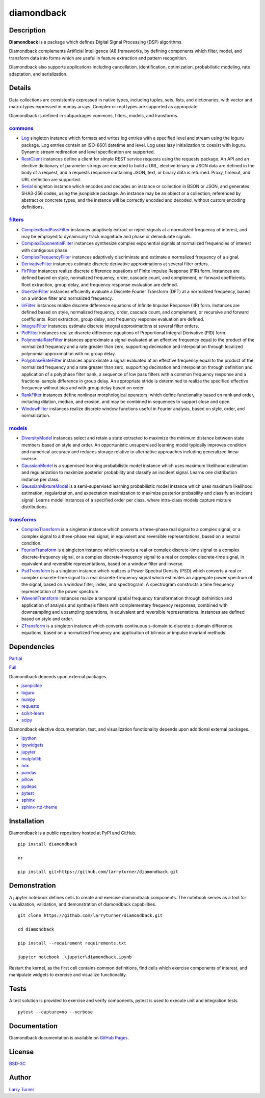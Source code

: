 diamondback
===========

.. image:: https://img.shields.io/pypi/pyversions/diamondback.svg?color=steelblue
    :target: https://github.com/larryturner/diamondback
.. image:: https://img.shields.io/pypi/v/diamondback.svg?label=pypi%20version&color=midnightblue
    :target: https://pypi.org/project/diamondback
.. image:: https://img.shields.io/badge/admin-nox-orangered
    :target: https://pypi.org/project/nox/
.. image:: https://img.shields.io/badge/doc-sphinx-royalblue
    :target: https://pypi.org/project/sphinx/
.. image:: https://img.shields.io/badge/test-pytest-forestgreen
    :target: https://pypi.org/project/pytest/
.. image:: https://img.shields.io/github/license/larryturner/diamondback?color=darkslategray
    :target: https://github.com/larryturner/diamondback/blob/master/license

Description
~~~~~~~~~~~

**Diamondback** is a package which defines Digital Signal Processing (DSP)
algorithms.

Diamondback complements Artificial Intelligence (AI) frameworks, by defining
components which filter, model, and transform data into forms which are
useful in feature extraction and pattern recognition.

Diamondback also supports applications including cancellation, identification,
optimization, probabilistic modeling, rate adaptation, and serialization.

Details
~~~~~~~

Data collections are consistently expressed in native types,
including tuples, sets, lists, and dictionaries, with vector and matrix
types expressed in numpy arrays.  Complex or real types are supported as
appropriate.

Diamondback is defined in subpackages commons, filters, models, and
transforms.

`commons <https://larryturner.github.io/diamondback/diamondback.commons>`_
^^^^^^^^^^^^^^^^^^^^^^^^^^^^^^^^^^^^^^^^^^^^^^^^^^^^^^^^^^^^^^^^^^^^^^^^^^

-   `Log <https://larryturner.github.io/diamondback/diamondback.commons#diamondback-commons-log-module>`_
    singleton instance which formats and writes log entries with a specified
    level and stream using the loguru package. Log entries contain an ISO-8601
    datetime and level.  Log uses lazy initialization to coexist with loguru.
    Dynamic stream redirection and level specification are supported.

-   `RestClient <https://larryturner.github.io/diamondback/diamondback.commons#diamondback-commons-restclient-module>`_
    instances define a client for simple REST service requests using the
    requests package.  An API and an elective dictionary of parameter strings
    are encoded to build a URL, elective binary or JSON data are defined in the
    body of a request, and a requests response containing JSON, text, or binary
    data is returned.  Proxy, timeout, and URL definition are supported.

-   `Serial <https://larryturner.github.io/diamondback/diamondback.commons#diamondback-commons-serial-module>`_
    singleton instance which encodes and decodes an instance or collection in
    BSON or JSON, and generates SHA3-256 codes, using the jsonpickle package.
    An instance may be an object or a collection, referenced by abstract or
    concrete types, and the instance will be correctly encoded and decoded,
    without custom encoding definitions.

`filters <https://larryturner.github.io/diamondback/diamondback.filters>`_
^^^^^^^^^^^^^^^^^^^^^^^^^^^^^^^^^^^^^^^^^^^^^^^^^^^^^^^^^^^^^^^^^^^^^^^^^^

-   `ComplexBandPassFilter <https://larryturner.github.io/diamondback/diamondback.filters#diamondback-filters-complexbandpassfilter-module>`_
    instances adaptively extract or reject signals at a normalized
    frequency of interest, and may be employed to dynamically track
    magnitude and phase or demodulate signals.

-   `ComplexExponentialFilter <https://larryturner.github.io/diamondback/diamondback.filters#diamondback-filters-complexexponentialfilter-module>`_
    instances synthesize complex exponential signals at normalized
    frequencies of interest with contiguous phase.

-   `ComplexFrequencyFilter <https://larryturner.github.io/diamondback/diamondback.filters#diamondback-filters-complexfrequencyfilter-module>`_
    instances adaptively discriminate and estimate a normalized frequency
    of a signal.

-   `DerivativeFilter <https://larryturner.github.io/diamondback/diamondback.filters#diamondback-filters-derivativefilter-module>`_
    instances estimate discrete derivative approximations at several
    filter orders.

-   `FirFilter <https://larryturner.github.io/diamondback/diamondback.filters#diamondback-filters-firfilter-module>`_
    instances realize discrete difference equations of Finite Impulse
    Response (FIR) form. Instances are defined based on style,
    normalized frequency, order, cascade count, and complement, or
    forward coefficients. Root extraction, group delay, and frequency
    response evaluation are defined.

-   `GoertzelFilter <https://larryturner.github.io/diamondback/diamondback.filters#diamondback-filters-goertzelfilter-module>`_
    instances efficiently evaluate a Discrete Fourier Transform (DFT)
    at a normalized frequency, based on a window filter and normalized
    frequency.

-   `IirFilter <https://larryturner.github.io/diamondback/diamondback.filters#diamondback-filters-iirfilter-module>`_
    instances realize discrete difference equations of Infinite Impulse
    Response (IIR) form. Instances are defined based on style,
    normalized frequency, order, cascade count, and complement, or recursive
    and forward coefficients. Root extraction, group delay, and frequency
    response evaluation are defined.

-   `IntegralFilter <https://larryturner.github.io/diamondback/diamondback.filters#diamondback-filters-integralfilter-module>`_
    instances estimate discrete integral approximations at several filter
    orders.

-   `PidFilter <https://larryturner.github.io/diamondback/diamondback.filters#diamondback-filters-pidfilter-module>`_
    instances realize discrete difference equations of Proportional
    Integral Derivative (PID) form.

-   `PolynomialRateFilter <https://larryturner.github.io/diamondback/diamondback.filters#diamondback-filters-polynomialratefilter-module>`_
    instances approximate a signal evaluated at an effective frequency
    equal to the product of the normalized frequency and a rate greater
    than zero, supporting decimation and interpolation through localized
    polynomial approximation with no group delay.

-   `PolyphaseRateFilter <https://larryturner.github.io/diamondback/diamondback.filters#diamondback-filters-polyphaseratefilter-module>`_
    instances approximate a signal evaluated at an effective frequency
    equal to the product of the normalized frequency and a rate greater
    than zero, supporting decimation and interpolation through
    definition and application of a polyphase filter bank, a sequence
    of low pass filters with a common frequency response and a fractional
    sample difference in group delay. An appropriate stride is determined
    to realize the specified effective frequency without bias and with
    group delay based on order.

-   `RankFilter <https://larryturner.github.io/diamondback/diamondback.filters#diamondback-filters-rankfilter-module>`_
    instances define nonlinear morphological operators, which define
    functionality based on rank and order, including dilation, median,
    and erosion, and may be combined in sequences to support close and
    open.

-   `WindowFilter <https://larryturner.github.io/diamondback/diamondback.filters#diamondback-filters-windowfilter-module>`_
    instances realize discrete window functions useful in Fourier
    analysis, based on style, order, and normalization.

`models <https://larryturner.github.io/diamondback/diamondback.models>`_
^^^^^^^^^^^^^^^^^^^^^^^^^^^^^^^^^^^^^^^^^^^^^^^^^^^^^^^^^^^^^^^^^^^^^^^^

-   `DiversityModel <https://larryturner.github.io/diamondback/diamondback.models#diamondback-models-diversitymodel-module>`_
    instances select and retain a state extracted to maximize the minimum
    distance between state members based on style and order. An
    opportunistic unsupervised learning model typically improves condition
    and numerical accuracy and reduces storage relative to alternative
    approaches including generalized linear inverse.

-   `GaussianModel <https://larryturner.github.io/diamondback/diamondback.models#diamondback-models-gaussianmodel-module>`_
    is a supervised learning probabilistic model instance which uses
    maximum likelihood estimation and regularization to maximize posterior
    probability and classify an incident signal.  Learns one distribution
    instance per class.

-   `GaussianMixtureModel <https://larryturner.github.io/diamondback/diamondback.models#diamondback-models-gaussianmixturemodel-module>`_
    is a semi-supervised learning probabilistic model instance which uses
    maximum likelihood estimation, regularization, and expectation
    maximization to maximize posterior probability and classify an incident
    signal.  Learns model instances of a specified order per class, where
    intra-class models capture mixture distributions.

`transforms <https://larryturner.github.io/diamondback/diamondback.transforms>`_
^^^^^^^^^^^^^^^^^^^^^^^^^^^^^^^^^^^^^^^^^^^^^^^^^^^^^^^^^^^^^^^^^^^^^^^^^^^^^^^^

-   `ComplexTransform <https://larryturner.github.io/diamondback/diamondback.transforms#diamondback-transforms-complextransform-module>`_
    is a singleton instance which converts a three-phase real signal to a
    complex signal, or a complex signal to a three-phase real signal, in
    equivalent and reversible representations, based on a neutral
    condition.

-   `FourierTransform <https://larryturner.github.io/diamondback/diamondback.transforms#diamondback-transforms-fouriertransform-module>`_
    is a singleton instance which converts a real or complex
    discrete-time signal to a complex discrete-frequency signal, or a
    complex discrete-frequency signal to a real or complex discrete-time
    signal, in equivalent and reversible representations, based on a
    window filter and inverse.

-   `PsdTransform <https://larryturner.github.io/diamondback/diamondback.transforms#diamondback-transforms-psdtransform-module>`_
    is a singleton instance which realizes a Power Spectral Density (PSD)
    which converts a real or complex discrete-time signal to a real
    discrete-frequency signal which estimates an aggregate power spectrum
    of the signal, based on a window filter, index, and spectrogram.
    A spectrogram constructs a time frequency representation of the power
    spectrum.

-   `WaveletTransform <https://larryturner.github.io/diamondback/diamondback.transforms#diamondback-transforms-wavelettransform-module>`_
    instances realize a temporal spatial frequency transformation through
    defninition and application of analysis and synthesis filters with
    complementary frequency responses, combined with downsampling and
    upsampling operations, in equivalent and reversible representations.
    Instances are defined based on style and order.

-   `ZTransform <https://larryturner.github.io/diamondback/diamondback.transforms#diamondback-transforms-ztransform-module>`_
    is a singleton instance which converts continuous s-domain to
    discrete z-domain difference equations, based on a normalized
    frequency and application of bilinear or impulse invariant methods.

Dependencies
~~~~~~~~~~~~

`Partial <https://github.com/larryturner/diamondback/blob/master/docs/pydeps-partial.svg>`_

`Full <https://github.com/larryturner/diamondback/blob/master/docs/pydeps-full.svg>`_

Diamondback depends upon external packages.

-   `jsonpickle <https://pypi.org/project/jsonpickle/>`_

-   `loguru <https://pypi.org/project/loguru/>`_

-   `numpy <https://pypi.org/project/numpy/>`_

-   `requests <https://pypi.org/project/requests/>`_

-   `scikit-learn <https://pypi.org/project/scikit-learn/>`_

-   `scipy <https://pypi.org/project/scipy/>`_

Diamondback elective documentation, test, and visualization functionality
depends upon additional external packages.

-   `ipython <https://pypi.org/project/ipython/>`_

-   `ipywidgets <https://pypi.org/project/ipywidgets/>`_

-   `jupyter <https://pypi.org/project/jupyter/>`_

-   `matplotlib <https://pypi.org/project/matplotlib/>`_

-   `nox <https://pypi.org/project/nox/>`_

-   `pandas <https://pypi.org/project/pandas/>`_

-   `pillow <https://pypi.org/project/pillow/>`_

-   `pydeps <https://pypi.org/project/pydeps/>`_

-   `pytest <https://pypi.org/project/pytest/>`_

-   `sphinx <https://pypi.org/project/sphinx/>`_

-   `sphinx-rtd-theme <https://pypi.org/project/sphinx-rtd-theme/>`_

Installation
~~~~~~~~~~~~

Diamondback is a public repository hosted at PyPI and GitHub.

::

    pip install diamondback

    or

    pip install git+https://github.com/larryturner/diamondback.git

Demonstration
~~~~~~~~~~~~~

A jupyter notebook defines cells to create and exercise diamondback components.
The notebook serves as a tool for visualization, validation, and demonstration
of diamondback capabilities.

::

    git clone https://github.com/larryturner/diamondback.git

    cd diamondback

    pip install --requirement requirements.txt

    jupyter notebook .\jupyter\diamondback.ipynb

Restart the kernel, as the first cell contains common definitions, find cells
which exercise components of interest, and manipulate widgets to exercise and
visualize functionality.

Tests
~~~~~

A test solution is provided to exercise and verify components, pytest is
used to execute unit and integration tests.

::

    pytest --capture=no --verbose

Documentation
~~~~~~~~~~~~~

Diamondback documentation is available on `GitHub Pages <https://larryturner.github.io/diamondback/>`_.

License
~~~~~~~

`BSD-3C <https://github.com/larryturner/diamondback/blob/master/license>`_

Author
~~~~~~

`Larry Turner <https://github.com/larryturner>`_